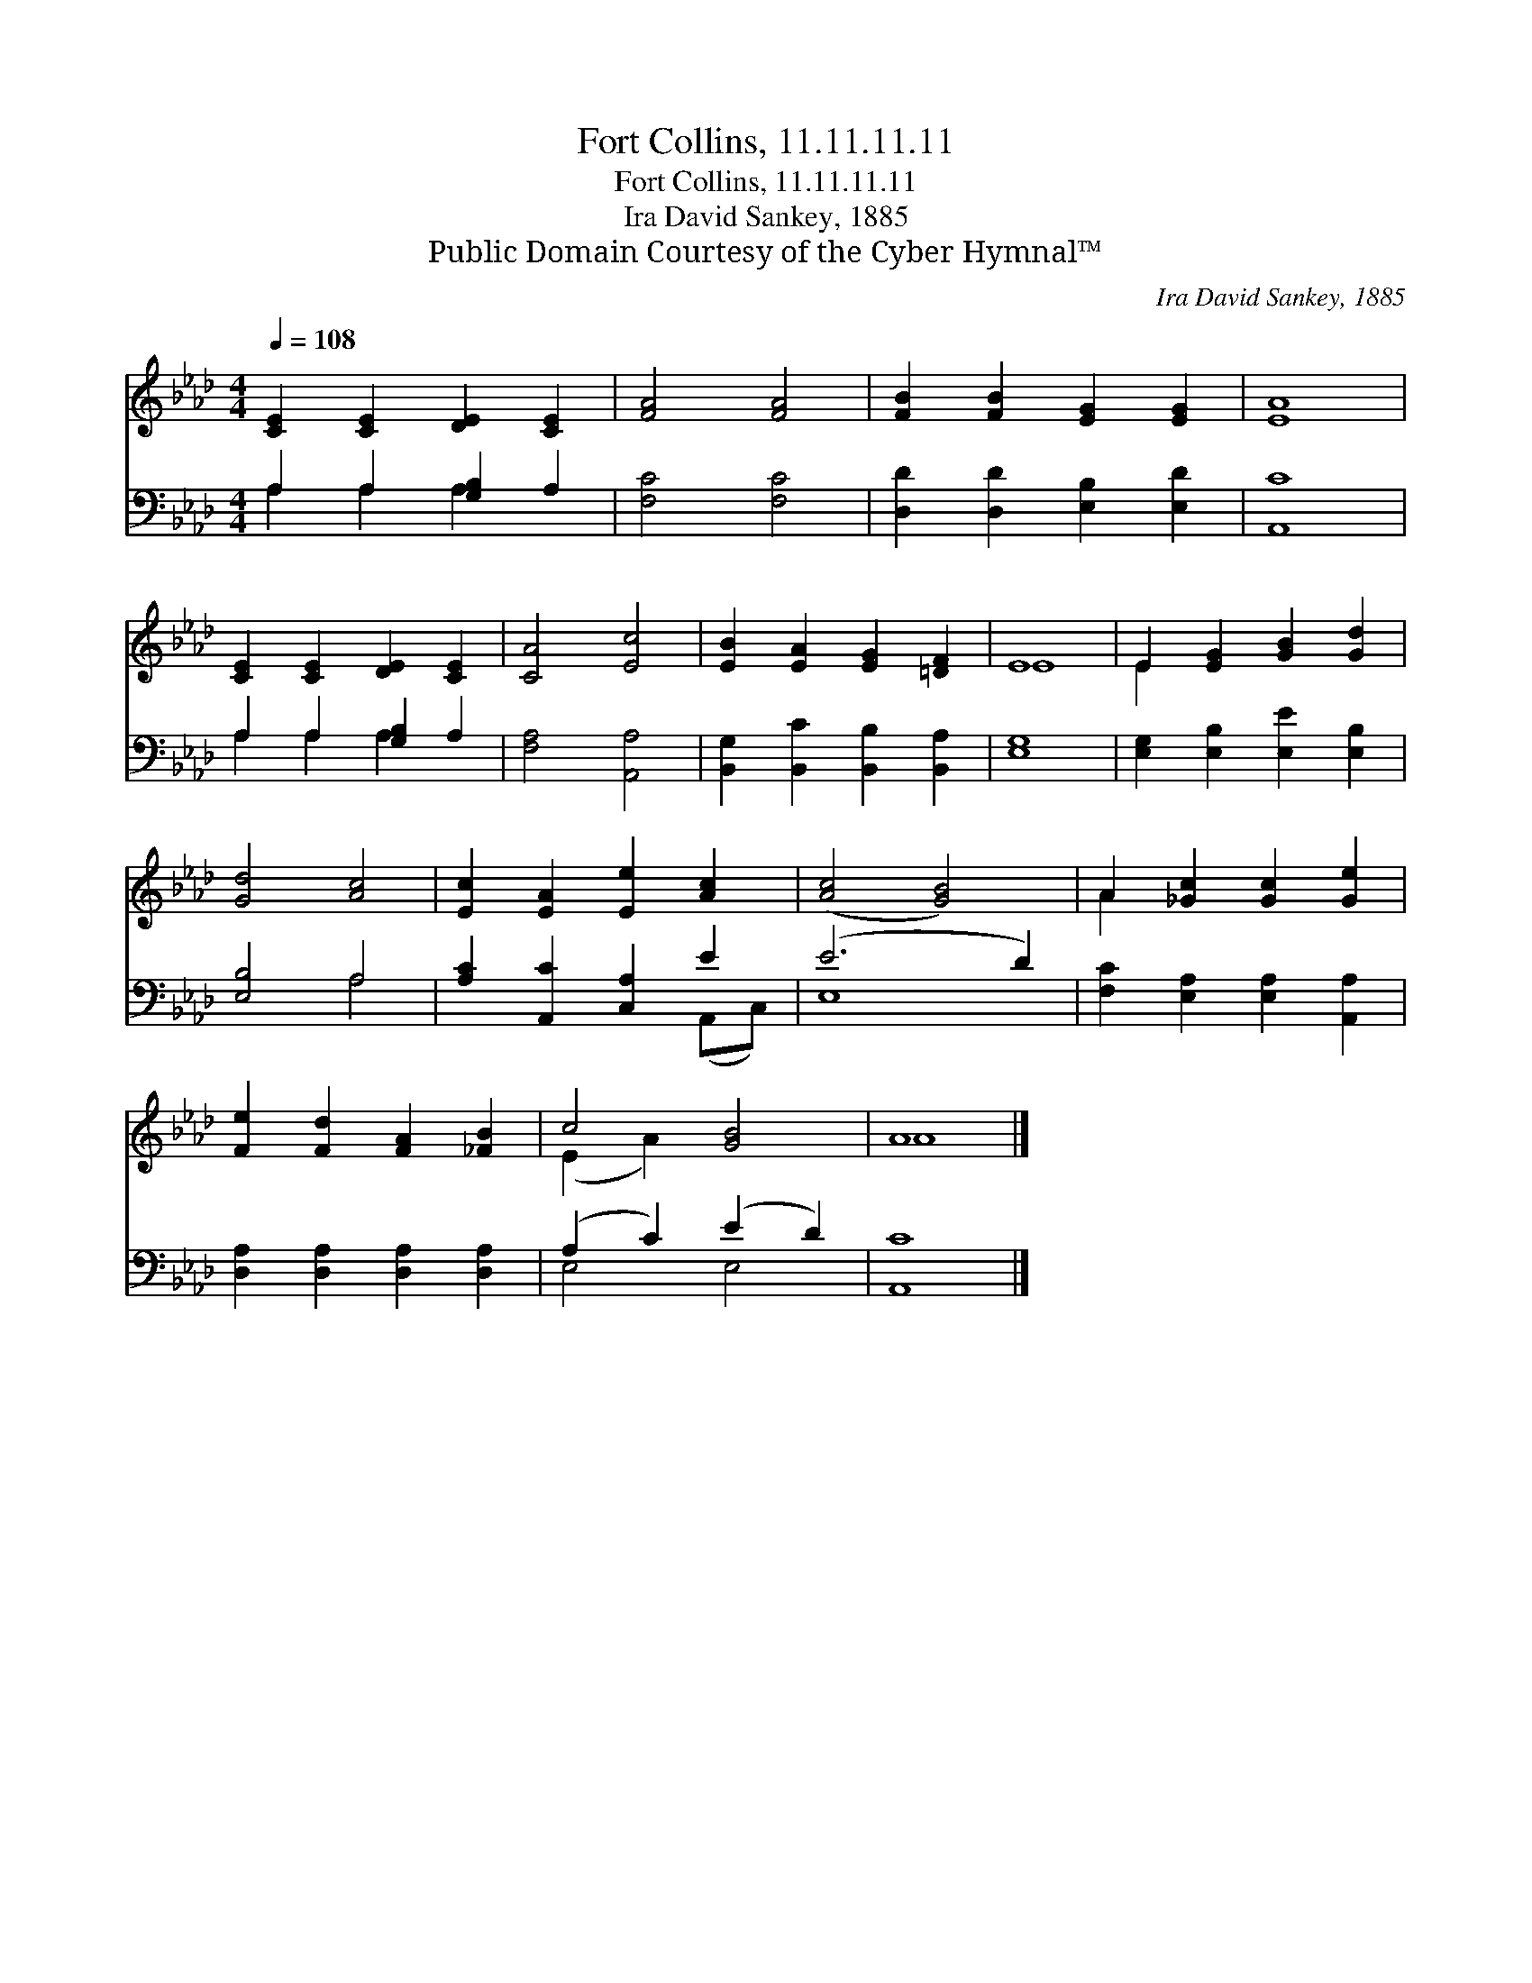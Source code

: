 X:1
T:Fort Collins, 11.11.11.11
T:Fort Collins, 11.11.11.11
T:Ira David Sankey, 1885
T:Public Domain Courtesy of the Cyber Hymnal™
C:Ira David Sankey, 1885
Z:Public Domain
Z:Courtesy of the Cyber Hymnal™
%%score ( 1 2 ) ( 3 4 )
L:1/8
Q:1/4=108
M:4/4
K:Ab
V:1 treble 
V:2 treble 
V:3 bass 
V:4 bass 
V:1
 [CE]2 [CE]2 [DE]2 [CE]2 | [FA]4 [FA]4 | [FB]2 [FB]2 [EG]2 [EG]2 | [EA]8 | %4
 [CE]2 [CE]2 [DE]2 [CE]2 | [CA]4 [Ec]4 | [EB]2 [EA]2 [EG]2 [=DF]2 | E8 | E2 [EG]2 [GB]2 [Gd]2 | %9
 [Gd]4 [Ac]4 | [Ec]2 [EA]2 [Ee]2 [Ac]2 | ([Ac]4 [GB]4) | A2 [_Gc]2 [Gc]2 [Ge]2 | %13
 [Fe]2 [Fd]2 [FA]2 [_FB]2 | c4 [GB]4 | A8 |] %16
V:2
 x8 | x8 | x8 | x8 | x8 | x8 | x8 | E8 | E2 x6 | x8 | x8 | x8 | A2 x6 | x8 | (E2 A2) x4 | A8 |] %16
V:3
 A,2 A,2 [G,B,]2 A,2 | [F,C]4 [F,C]4 | [D,D]2 [D,D]2 [E,B,]2 [E,D]2 | [A,,C]8 | %4
 A,2 A,2 [G,B,]2 A,2 | [F,A,]4 [A,,A,]4 | [B,,G,]2 [B,,C]2 [B,,B,]2 [B,,A,]2 | [E,G,]8 | %8
 [E,G,]2 [E,B,]2 [E,E]2 [E,B,]2 | [E,B,]4 A,4 | [A,C]2 [A,,C]2 [C,A,]2 E2 | (E6 D2) | %12
 [F,C]2 [E,A,]2 [E,A,]2 [A,,A,]2 | [D,A,]2 [D,A,]2 [D,A,]2 [D,A,]2 | (A,2 C2) (E2 D2) | [A,,C]8 |] %16
V:4
 A,2 A,2 A,2 x2 | x8 | x8 | x8 | A,2 A,2 A,2 x2 | x8 | x8 | x8 | x8 | x4 A,4 | x6 (A,,C,) | E,8 | %12
 x8 | x8 | E,4 E,4 | x8 |] %16

